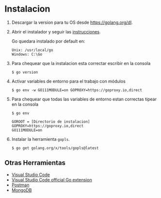 * Instalacion
  :PROPERTIES:
  :CUSTOM_ID: instalacion
  :END:

1. Descargar la version para tu OS desde [[https://golang.org/dl]].

2. Abrir el instalador y seguir las
   [[https://golang.org/doc/install][instrucciones]].

   Go quedara instalado por default en:

   #+begin_example
      Unix: /usr/local/go
      Windows: C:\Go
   #+end_example

3. Para chequear que la instalacion esta correctar escribir en la
   consola

   #+begin_example
      $ go version
   #+end_example

4. Activar variables de entorno para el trabajo con módulos

   #+begin_example
      $ go env -w GO111MODULE=on GOPROXY=https://goproxy.io,direct
   #+end_example

5. Para chequear que todas las variables de entorno estan correctas
   tipear en la consola

   #+begin_example
     $ go env

     GOROOT = [Directorio de instalacion]
     GOPROXY=https://goproxy.io,direct
     GO111MODULE=on
   #+end_example

6. Instalar la herramienta =gopls=.

   #+begin_example
      $ go get golang.org/x/tools/gopls@latest
   #+end_example

** Otras Herramientas
   :PROPERTIES:
   :CUSTOM_ID: otras-herramientas
   :END:

- [[https://code.visualstudio.com/download][Visual Studio Code]]
- [[https://code.visualstudio.com/docs/languages/go][Visual Studio Code
  official Go extension]]
- [[https://www.getpostman.com][Postman]]
- [[https://www.mongodb.com][MongoDB]]

